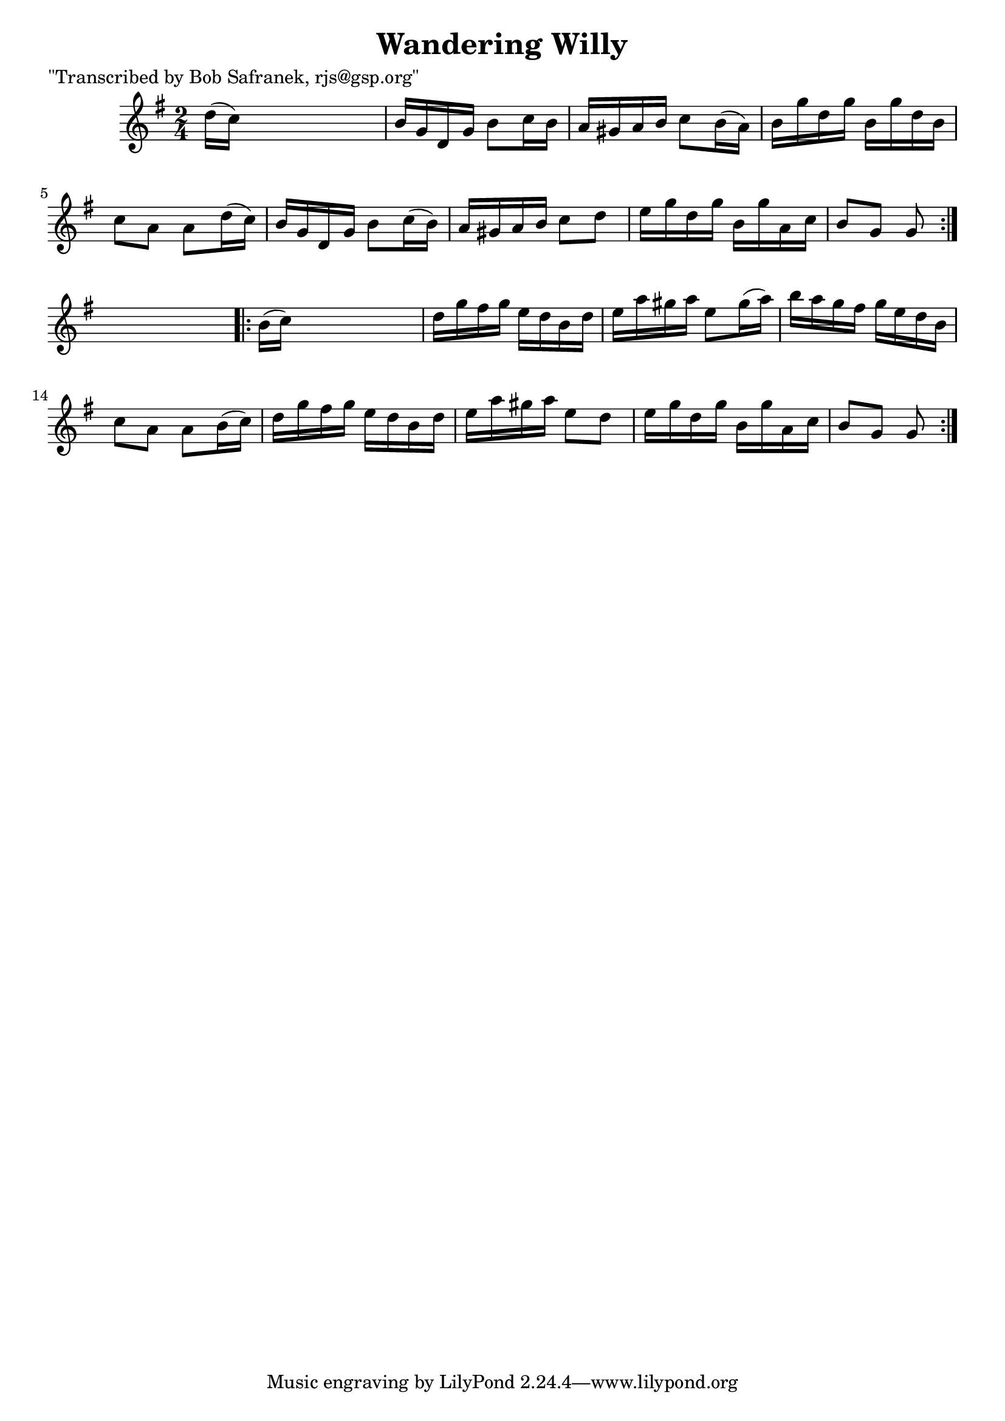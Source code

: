 
\version "2.16.2"
% automatically converted by musicxml2ly from xml/1743_bs.xml

%% additional definitions required by the score:
\language "english"


\header {
    poet = "\"Transcribed by Bob Safranek, rjs@gsp.org\""
    encoder = "abc2xml version 63"
    encodingdate = "2015-01-25"
    title = "Wandering Willy"
    }

\layout {
    \context { \Score
        autoBeaming = ##f
        }
    }
PartPOneVoiceOne =  \relative d'' {
    \repeat volta 2 {
        \key g \major \time 2/4 d16 ( [ c16 ) ] s4. | % 2
        b16 [ g16 d16 g16 ] b8 [ c16 b16 ] | % 3
        a16 [ gs16 a16 b16 ] c8 [ b16 ( a16 ) ] | % 4
        b16 [ g'16 d16 g16 ] b,16 [ g'16 d16 b16 ] | % 5
        c8 [ a8 ] a8 [ d16 ( c16 ) ] | % 6
        b16 [ g16 d16 g16 ] b8 [ c16 ( b16 ) ] | % 7
        a16 [ gs16 a16 b16 ] c8 [ d8 ] | % 8
        e16 [ g16 d16 g16 ] b,16 [ g'16 a,16 c16 ] | % 9
        b8 [ g8 ] g8 }
    s8 \repeat volta 2 {
        | \barNumberCheck #10
        b16 ( [ c16 ) ] s4. | % 11
        d16 [ g16 fs16 g16 ] e16 [ d16 b16 d16 ] | % 12
        e16 [ a16 gs16 a16 ] e8 [ gs16 ( a16 ) ] | % 13
        b16 [ a16 g16 fs16 ] g16 [ e16 d16 b16 ] | % 14
        c8 [ a8 ] a8 [ b16 ( c16 ) ] | % 15
        d16 [ g16 fs16 g16 ] e16 [ d16 b16 d16 ] | % 16
        e16 [ a16 gs16 a16 ] e8 [ d8 ] | % 17
        e16 [ g16 d16 g16 ] b,16 [ g'16 a,16 c16 ] | % 18
        b8 [ g8 ] g8 }
    }


% The score definition
\score {
    <<
        \new Staff <<
            \context Staff << 
                \context Voice = "PartPOneVoiceOne" { \PartPOneVoiceOne }
                >>
            >>
        
        >>
    \layout {}
    % To create MIDI output, uncomment the following line:
    %  \midi {}
    }

